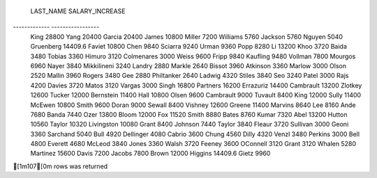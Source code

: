 
 LAST_NAME     SALARY_INCREASE 
------------- -----------------
 King          28800           
 Yang          20400           
 Garcia        20400           
 James         10800           
 Miller        7200            
 Williams      5760            
 Jackson       5760            
 Nguyen        5040            
 Gruenberg     14409.6         
 Faviet        10800           
 Chen          9840            
 Sciarra       9240            
 Urman         9360            
 Popp          8280            
 Li            13200           
 Khoo          3720            
 Baida         3480            
 Tobias        3360            
 Himuro        3120            
 Colmenares    3000            
 Weiss         9600            
 Fripp         9840            
 Kaufling      9480            
 Vollman       7800            
 Mourgos       6960            
 Nayer         3840            
 Mikkilineni   3240            
 Landry        2880            
 Markle        2640            
 Bissot        3960            
 Atkinson      3360            
 Marlow        3000            
 Olson         2520            
 Mallin        3960            
 Rogers        3480            
 Gee           2880            
 Philtanker    2640            
 Ladwig        4320            
 Stiles        3840            
 Seo           3240            
 Patel         3000            
 Rajs          4200            
 Davies        3720            
 Matos         3120            
 Vargas        3000            
 Singh         16800           
 Partners      16200           
 Errazuriz     14400           
 Cambrault     13200           
 Zlotkey       12600           
 Tucker        12000           
 Bernstein     11400           
 Hall          10800           
 Olsen         9600            
 Cambrault     9000            
 Tuvault       8400            
 King          12000           
 Sully         11400           
 McEwen        10800           
 Smith         9600            
 Doran         9000            
 Sewall        8400            
 Vishney       12600           
 Greene        11400           
 Marvins       8640            
 Lee           8160            
 Ande          7680            
 Banda         7440            
 Ozer          13800           
 Bloom         12000           
 Fox           11520           
 Smith         8880            
 Bates         8760            
 Kumar         7320            
 Abel          13200           
 Hutton        10560           
 Taylor        10320           
 Livingston    10080           
 Grant         8400            
 Johnson       7440            
 Taylor        3840            
 Fleaur        3720            
 Sullivan      3000            
 Geoni         3360            
 Sarchand      5040            
 Bull          4920            
 Dellinger     4080            
 Cabrio        3600            
 Chung         4560            
 Dilly         4320            
 Venzl         3480            
 Perkins       3000            
 Bell          4800            
 Everett       4680            
 McLeod        3840            
 Jones         3360            
 Walsh         3720            
 Feeney        3600            
 OConnell      3120            
 Grant         3120            
 Whalen        5280            
 Martinez      15600           
 Davis         7200            
 Jacobs        7800            
 Brown         12000           
 Higgins       14409.6         
 Gietz         9960            

[1m107[0m rows was returned
